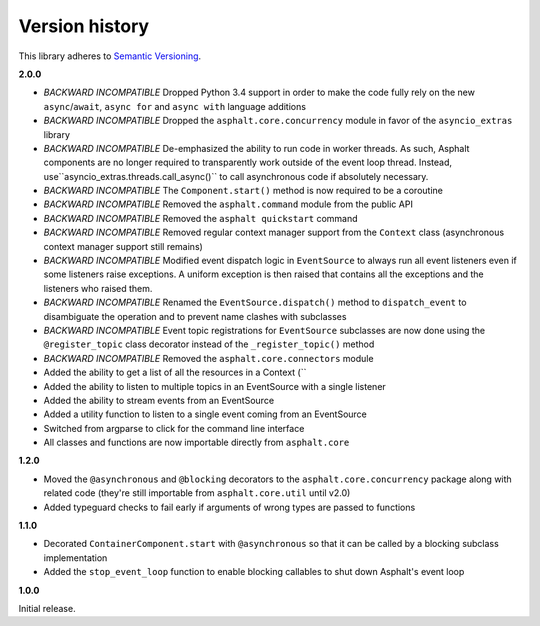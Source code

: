 Version history
===============

This library adheres to `Semantic Versioning <http://semver.org/>`_.

**2.0.0**

- *BACKWARD INCOMPATIBLE* Dropped Python 3.4 support in order to make the code fully rely on the
  new ``async``/``await``, ``async for`` and ``async with`` language additions
- *BACKWARD INCOMPATIBLE* Dropped the ``asphalt.core.concurrency`` module in favor of the
  ``asyncio_extras`` library
- *BACKWARD INCOMPATIBLE* De-emphasized the ability to run code in worker threads.
  As such, Asphalt components are no longer required to transparently work outside of the event
  loop thread. Instead, use``asyncio_extras.threads.call_async()`` to call asynchronous code if
  absolutely necessary.
- *BACKWARD INCOMPATIBLE* The ``Component.start()`` method is now required to be a coroutine
- *BACKWARD INCOMPATIBLE* Removed the ``asphalt.command`` module from the public API
- *BACKWARD INCOMPATIBLE* Removed the ``asphalt quickstart`` command
- *BACKWARD INCOMPATIBLE* Removed regular context manager support from the ``Context`` class
  (asynchronous context manager support still remains)
- *BACKWARD INCOMPATIBLE* Modified event dispatch logic in ``EventSource`` to always run all
  event listeners even if some listeners raise exceptions. A uniform exception is then raised
  that contains all the exceptions and the listeners who raised them.
- *BACKWARD INCOMPATIBLE* Renamed the ``EventSource.dispatch()`` method to ``dispatch_event``
  to disambiguate the operation and to prevent name clashes with subclasses
- *BACKWARD INCOMPATIBLE* Event topic registrations for ``EventSource`` subclasses are now done
  using the ``@register_topic`` class decorator instead of the ``_register_topic()`` method
- *BACKWARD INCOMPATIBLE* Removed the ``asphalt.core.connectors`` module
- Added the ability to get a list of all the resources in a Context (``
- Added the ability to listen to multiple topics in an EventSource with a single listener
- Added the ability to stream events from an EventSource
- Added a utility function to listen to a single event coming from an EventSource
- Switched from argparse to click for the command line interface
- All classes and functions are now importable directly from ``asphalt.core``

**1.2.0**

- Moved the ``@asynchronous`` and ``@blocking`` decorators to the ``asphalt.core.concurrency``
  package along with related code (they're still importable from ``asphalt.core.util`` until v2.0)
- Added typeguard checks to fail early if arguments of wrong types are passed to functions

**1.1.0**

- Decorated ``ContainerComponent.start`` with ``@asynchronous`` so that it can be called by a
  blocking subclass implementation
- Added the ``stop_event_loop`` function to enable blocking callables to shut down Asphalt's event
  loop

**1.0.0**

Initial release.
